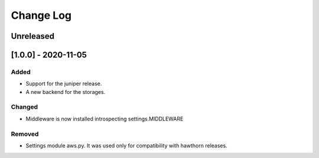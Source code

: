 Change Log
==========

..
   All enhancements and patches to eox-theming will be documented
   in this file.  It adheres to the structure of http://keepachangelog.com/ ,
   but in reStructuredText instead of Markdown (for ease of incorporation into
   Sphinx documentation and the PyPI description).

   This project adheres to Semantic Versioning (http://semver.org/).
.. There should always be an "Unreleased" section for changes pending release.
Unreleased
----------

[1.0.0] - 2020-11-05
--------------------

Added
~~~~~

* Support for the juniper release.
* A new backend for the storages.

Changed
~~~~~~~

* Middleware is now installed introspecting settings.MIDDLEWARE

Removed
~~~~~~~

* Settings module aws.py. It was used only for compatibility with hawthorn releases.
